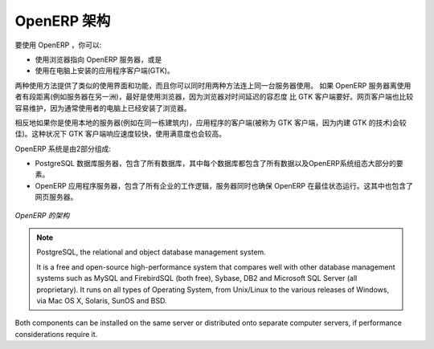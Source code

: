 .. i18n: .. index::
.. i18n:    single: architecture; OpenERP
..

.. index::
   single: architecture; OpenERP

.. i18n: The Architecture of OpenERP
.. i18n: ===========================
..

OpenERP 架构
===========================

.. i18n: To access OpenERP you can:
..

要使用 OpenERP ，你可以:

.. i18n: * use a web browser pointed at the OpenERP server, or
.. i18n: 
.. i18n: * use an application client (the GTK client) installed on each computer.
..

* 使用浏览器指向 OpenERP 服务器，或是

* 使用在电脑上安装的应用程序客户端(GTK)。

.. i18n: Both access methods give similar facilities, and you can use both on
.. i18n: the same server at the same time. It is best to use the web browser if the
.. i18n: OpenERP server is some distance away (such as on another continent) because
.. i18n: it is more tolerant of time delays between the two than the GTK client is. The
.. i18n: web client is also easier to maintain, because it is generally already installed
.. i18n: on users' computers.
..

两种使用方法提供了类似的使用界面和功能，而且你可以同时用两种方法连上同一台服务器使用。
如果 OpenERP 服务器离使用者有段距离(例如服务器在另一洲)，最好是使用浏览器，因为浏览器对时间延迟的容忍度
比 GTK 客户端要好。网页客户端也比较容易维护，因为通常使用者的电脑上已经安装了浏览器。

.. i18n: Conversely you would be better off with the application client (called the GTK
.. i18n: client because of the technology it is built with) if you are using a local
.. i18n: server (such as in the same building). In this case the GTK client will be more
.. i18n: responsive, so more satisfying to use.
..

相反地如果你是使用本地的服务器(例如在同一栋建筑内)，应用程序的客户端(被称为 GTK 客户端，因为内建 GTK 的技术)会较佳)。这种状况下 GTK 客户端响应速度较快，使用满意度也会较高。

.. i18n: .. index::
.. i18n:    single: client; web (thin) and GTK (thick)
.. i18n:    single: client; caching
..

.. 索引::
   single: client; web (thin) and GTK (thick)
   single: client; caching

.. i18n: .. note::   Web Client and GTK Client
.. i18n: 
.. i18n:     There is little functional difference between the two OpenERP clients - the 
.. i18n:     web client and the GTK client at present. 
.. i18n:     The web client offers more functionality, for instance, the Corporate Intelligence feature, and the Gantt view.
.. i18n:     
.. i18n:     The OpenERP company will continue to support two clients for the foreseeable
.. i18n:     future, so you can use whichever client you prefer.
..

.. 备注::   网页客户端和 GTK 客户端

    网页客户端和 GTK 客户端，这两种 OpenERP 客户端有一点点功能上的不同。 
    网页客户端提供较多功能，例如，企业情报 的功能和 甘特图。
    
    OpenERP 公司将会在可见的未来里继续支持这两种客户端，所以这两种客户端，你可以爱用哪种就用哪种。

.. i18n: An OpenERP system is formed from two components:
..

OpenERP 系统是由2部分组成:

.. i18n: * the PostgreSQL database server, which contains all of the databases, each of which contains all
.. i18n:   data and most elements of the OpenERP system configuration,
.. i18n: 
.. i18n: * the OpenERP application server, which contains all of the enterprise logic and ensures that
.. i18n:   OpenERP runs optimally.  It also contains the web server.
..

* PostgreSQL 数据库服务器，包含了所有数据库，其中每个数据库都包含了所有数据以及OpenERP系统组态大部分的要素。

* OpenERP 应用程序服务器，包含了所有企业的工作逻辑，服务器同时也确保 OpenERP 在最佳状态运行。这其中也包含了网页服务器。

.. i18n: .. figure:: images/terp_arch_1.png
.. i18n:    :align: center
.. i18n:    :scale: 90
.. i18n:    
.. i18n:    *The architecture of OpenERP*
..

.. figure:: images/terp_arch_1.png
   :align: center
   :scale: 90
   
   *OpenERP 的架构*

.. i18n: .. index::
.. i18n:    single: PostgreSQL
..

.. index::
   single: PostgreSQL

.. i18n: .. note::   PostgreSQL, the relational and object database management system.
.. i18n: 
.. i18n:     It is a free and open-source high-performance system that compares well with other database
.. i18n:     management systems such as MySQL and FirebirdSQL (both free), Sybase, DB2
.. i18n:     and Microsoft SQL Server (all proprietary). It runs on all types of
.. i18n:     Operating System, from Unix/Linux to the various releases of Windows, via
.. i18n:     Mac OS X, Solaris, SunOS and BSD.
..

.. note::   PostgreSQL, the relational and object database management system.

    It is a free and open-source high-performance system that compares well with other database
    management systems such as MySQL and FirebirdSQL (both free), Sybase, DB2
    and Microsoft SQL Server (all proprietary). It runs on all types of
    Operating System, from Unix/Linux to the various releases of Windows, via
    Mac OS X, Solaris, SunOS and BSD.

.. i18n: Both components can be installed on the same server or
.. i18n: distributed onto separate computer servers, if performance considerations
.. i18n: require it.
..

Both components can be installed on the same server or
distributed onto separate computer servers, if performance considerations
require it.

.. i18n: .. Copyright © Open Object Press. All rights reserved.
..

.. Copyright © Open Object Press. All rights reserved.

.. i18n: .. You may take electronic copy of this publication and distribute it if you don't
.. i18n: .. change the content. You can also print a copy to be read by yourself only.
..

.. You may take electronic copy of this publication and distribute it if you don't
.. change the content. You can also print a copy to be read by yourself only.

.. i18n: .. We have contracts with different publishers in different countries to sell and
.. i18n: .. distribute paper or electronic based versions of this book (translated or not)
.. i18n: .. in bookstores. This helps to distribute and promote the OpenERP product. It
.. i18n: .. also helps us to create incentives to pay contributors and authors using author
.. i18n: .. rights of these sales.
..

.. We have contracts with different publishers in different countries to sell and
.. distribute paper or electronic based versions of this book (translated or not)
.. in bookstores. This helps to distribute and promote the OpenERP product. It
.. also helps us to create incentives to pay contributors and authors using author
.. rights of these sales.

.. i18n: .. Due to this, grants to translate, modify or sell this book are strictly
.. i18n: .. forbidden, unless Tiny SPRL (representing Open Object Press) gives you a
.. i18n: .. written authorisation for this.
..

.. Due to this, grants to translate, modify or sell this book are strictly
.. forbidden, unless Tiny SPRL (representing Open Object Press) gives you a
.. written authorisation for this.

.. i18n: .. Many of the designations used by manufacturers and suppliers to distinguish their
.. i18n: .. products are claimed as trademarks. Where those designations appear in this book,
.. i18n: .. and Open Object Press was aware of a trademark claim, the designations have been
.. i18n: .. printed in initial capitals.
..

.. Many of the designations used by manufacturers and suppliers to distinguish their
.. products are claimed as trademarks. Where those designations appear in this book,
.. and Open Object Press was aware of a trademark claim, the designations have been
.. printed in initial capitals.

.. i18n: .. While every precaution has been taken in the preparation of this book, the publisher
.. i18n: .. and the authors assume no responsibility for errors or omissions, or for damages
.. i18n: .. resulting from the use of the information contained herein.
..

.. While every precaution has been taken in the preparation of this book, the publisher
.. and the authors assume no responsibility for errors or omissions, or for damages
.. resulting from the use of the information contained herein.

.. i18n: .. Published by Open Object Press, Grand Rosière, Belgium
..

.. Published by Open Object Press, Grand Rosière, Belgium
